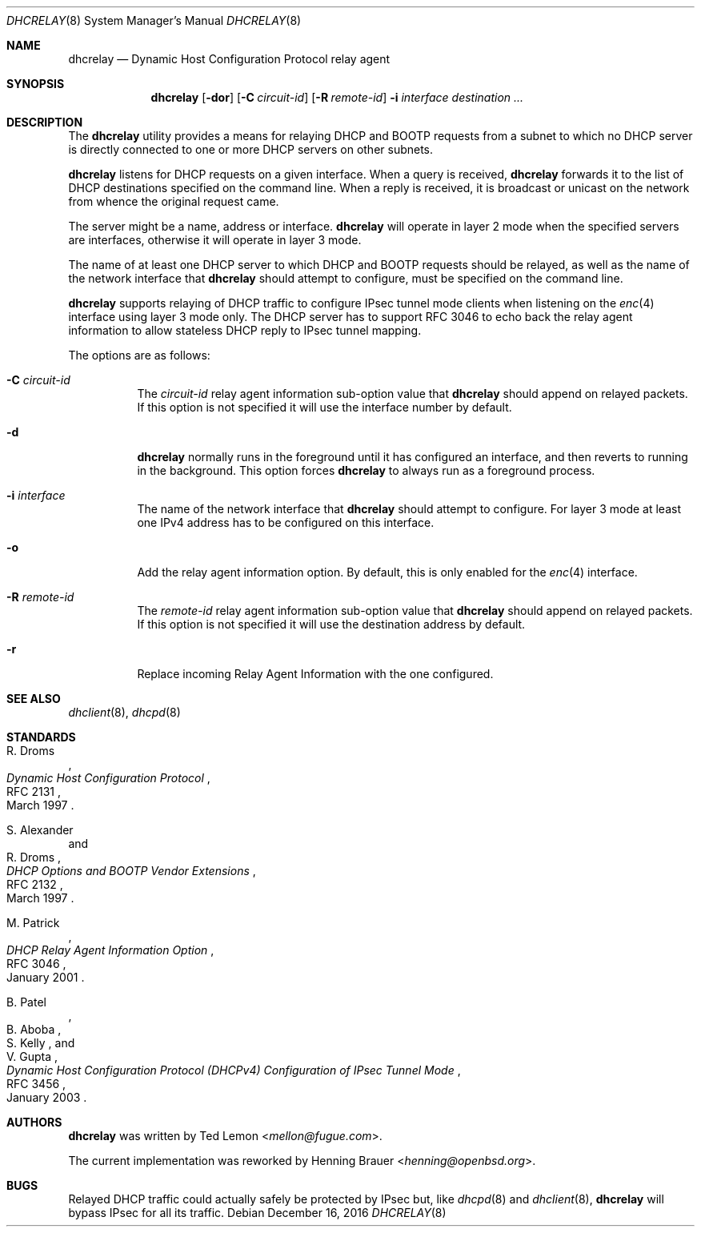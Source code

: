 .\"	$OpenBSD: dhcrelay.8,v 1.15 2016/12/16 18:38:39 rzalamena Exp $
.\"
.\" Copyright (c) 1997 The Internet Software Consortium.
.\" All rights reserved.
.\"
.\" Redistribution and use in source and binary forms, with or without
.\" modification, are permitted provided that the following conditions
.\" are met:
.\"
.\" 1. Redistributions of source code must retain the above copyright
.\"    notice, this list of conditions and the following disclaimer.
.\" 2. Redistributions in binary form must reproduce the above copyright
.\"    notice, this list of conditions and the following disclaimer in the
.\"    documentation and/or other materials provided with the distribution.
.\" 3. Neither the name of The Internet Software Consortium nor the names
.\"    of its contributors may be used to endorse or promote products derived
.\"    from this software without specific prior written permission.
.\"
.\" THIS SOFTWARE IS PROVIDED BY THE INTERNET SOFTWARE CONSORTIUM AND
.\" CONTRIBUTORS ``AS IS'' AND ANY EXPRESS OR IMPLIED WARRANTIES,
.\" INCLUDING, BUT NOT LIMITED TO, THE IMPLIED WARRANTIES OF
.\" MERCHANTABILITY AND FITNESS FOR A PARTICULAR PURPOSE ARE
.\" DISCLAIMED.  IN NO EVENT SHALL THE INTERNET SOFTWARE CONSORTIUM OR
.\" CONTRIBUTORS BE LIABLE FOR ANY DIRECT, INDIRECT, INCIDENTAL,
.\" SPECIAL, EXEMPLARY, OR CONSEQUENTIAL DAMAGES (INCLUDING, BUT NOT
.\" LIMITED TO, PROCUREMENT OF SUBSTITUTE GOODS OR SERVICES; LOSS OF
.\" USE, DATA, OR PROFITS; OR BUSINESS INTERRUPTION) HOWEVER CAUSED AND
.\" ON ANY THEORY OF LIABILITY, WHETHER IN CONTRACT, STRICT LIABILITY,
.\" OR TORT (INCLUDING NEGLIGENCE OR OTHERWISE) ARISING IN ANY WAY OUT
.\" OF THE USE OF THIS SOFTWARE, EVEN IF ADVISED OF THE POSSIBILITY OF
.\" SUCH DAMAGE.
.\"
.\" This software has been written for the Internet Software Consortium
.\" by Ted Lemon <mellon@fugue.com> in cooperation with Vixie
.\" Enterprises.  To learn more about the Internet Software Consortium,
.\" see ``http://www.isc.org/isc''.  To learn more about Vixie
.\" Enterprises, see ``http://www.vix.com''.
.\"
.Dd $Mdocdate: December 16 2016 $
.Dt DHCRELAY 8
.Os
.Sh NAME
.Nm dhcrelay
.Nd Dynamic Host Configuration Protocol relay agent
.Sh SYNOPSIS
.Nm
.Op Fl dor
.Op Fl C Ar circuit-id
.Op Fl R Ar remote-id
.Fl i Ar interface
.Ar destination ...
.Sh DESCRIPTION
The
.Nm
utility provides a means for relaying DHCP and BOOTP requests from a subnet
to which no DHCP server is directly connected to one or more DHCP servers on
other subnets.
.Pp
.Nm
listens for DHCP requests on a given interface.
When a query is received,
.Nm
forwards it to the list of DHCP destinations specified on the command line.
When a reply is received, it is broadcast or unicast on the network from
whence the original request came.
.Pp
The server might be a name, address or interface.
.Nm
will operate in layer 2 mode when the specified servers are interfaces,
otherwise it will operate in layer 3 mode.
.Pp
The name of at least one DHCP server to which DHCP and BOOTP requests
should be relayed,
as well as the name of the network interface that
.Nm
should attempt to configure,
must be specified on the command line.
.Pp
.Nm
supports relaying of DHCP traffic to configure IPsec tunnel mode
clients when listening on the
.Xr enc 4
interface using layer 3 mode only.
The DHCP server has to support RFC 3046 to echo back the relay agent
information to allow stateless DHCP reply to IPsec tunnel mapping.
.Pp
The options are as follows:
.Bl -tag -width Ds
.It Fl C Ar circuit-id
The
.Ar circuit-id
relay agent information sub-option value that
.Nm
should append on relayed packets.
If this option is not specified it will use the interface number by default.
.It Fl d
.Nm
normally runs in the foreground until it has configured
an interface, and then reverts to running in the background.
This option forces
.Nm
to always run as a foreground process.
.It Fl i Ar interface
The name of the network interface that
.Nm
should attempt to configure.
For layer 3 mode at least one IPv4 address has to be configured on this
interface.
.It Fl o
Add the relay agent information option.
By default, this is only enabled for the
.Xr enc 4
interface.
.It Fl R Ar remote-id
The
.Ar remote-id
relay agent information sub-option value that
.Nm
should append on relayed packets.
If this option is not specified it will use the destination address by default.
.It Fl r
Replace incoming Relay Agent Information with the one configured.
.El
.Sh SEE ALSO
.Xr dhclient 8 ,
.Xr dhcpd 8
.Sh STANDARDS
.Rs
.%A R. Droms
.%D March 1997
.%R RFC 2131
.%T Dynamic Host Configuration Protocol
.Re
.Pp
.Rs
.%A S. Alexander
.%A R. Droms
.%D March 1997
.%R RFC 2132
.%T DHCP Options and BOOTP Vendor Extensions
.Re
.Pp
.Rs
.%A M. Patrick
.%D January 2001
.%R RFC 3046
.%T DHCP Relay Agent Information Option
.Re
.Pp
.Rs
.%A B. Patel
.%A B. Aboba
.%A S. Kelly
.%A V. Gupta
.%D January 2003
.%R RFC 3456
.%T Dynamic Host Configuration Protocol (DHCPv4) Configuration of IPsec Tunnel Mode
.Re
.Sh AUTHORS
.An -nosplit
.Nm
was written by
.An Ted Lemon Aq Mt mellon@fugue.com .
.Pp
The current implementation was reworked by
.An Henning Brauer Aq Mt henning@openbsd.org .
.Sh BUGS
Relayed DHCP traffic could actually safely be protected by IPsec but,
like
.Xr dhcpd 8
and
.Xr dhclient 8 ,
.Nm
will bypass IPsec for all its traffic.

